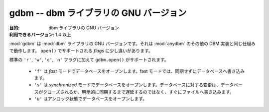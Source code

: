 ..
    ##############################################
    gdbm -- GNU's version of the dbm library
    ##############################################

##############################################
gdbm -- dbm ライブラリの GNU バージョン
##############################################

..
    :synopsis: GNU's version of the dbm library

.. module:: gdbm
    :synopsis: dbm ライブラリの GNU バージョン

..
    :Purpose: GNU's version of the dbm library
    :Available In: 1.4 and later

:目的: dbm ライブラリの GNU バージョン
:利用できるバージョン: 1.4 以上

..
    :mod:`gdbm` is GNU's updated version of the :mod:`dbm` library.  It follows the same semantics as the other DBM implementations described under :mod:`anydbm`, with a few changes to the *flags* supported by ``open()``.

:mod:`gdbm` は :mod:`dbm` ライブラリの GNU バージョンです。それは :mod:`anydbm` のその他の DBM 実装と同じ仕組みで動作します。 ``open()`` でサポートされる *flags* に少し違いがあります。

..
    Besides the standard ``'r'``, ``'w'``, ``'c'``, and ``'n'`` flags, ``gdbm.open()`` supports:
    * ``'f'`` to open the database in *fast* mode. In fast mode, writes to the database are not synchronized.
    * ``'s'`` to open the database in *synchronized* mode. Changes to the database are written to the file as they are made, rather than being delayed until the database is closed or synced explicitly.
    * ``'u'`` to open the database unlocked.

標準の ``'r'``, ``'w'``, ``'c'``, ``'n'`` フラグに加えて ``gdbm.open()`` がサポートされます。

    * ``'f'`` は *fast* モードでデータベースをオープンします。fast モードでは、同期せずにデータベースへ書き込みます。
    * ``'s'`` は *synchronized* モードでデータベースをオープンします。データベースに対する変更は、データベースがクローズされるか、明示的に同期するまで遅延するのではなく、すぐにファイルへ書き込みます。
    * ``'u'`` はアンロック状態でデータベースをオープンします。

.. seealso::

    `gdbm <http://docs.python.org/library/gdbm.html>`_
        .. The standard library documentation for this module.

        本モジュールの標準ライブラリドキュメント

    :mod:`dbm`
        .. The :mod:`dbm` module.

        :mod:`dbm` モジュール
    
    :mod:`anydbm`
        .. The :mod:`anydbm` module.

        :mod:`anydbm` モジュール
